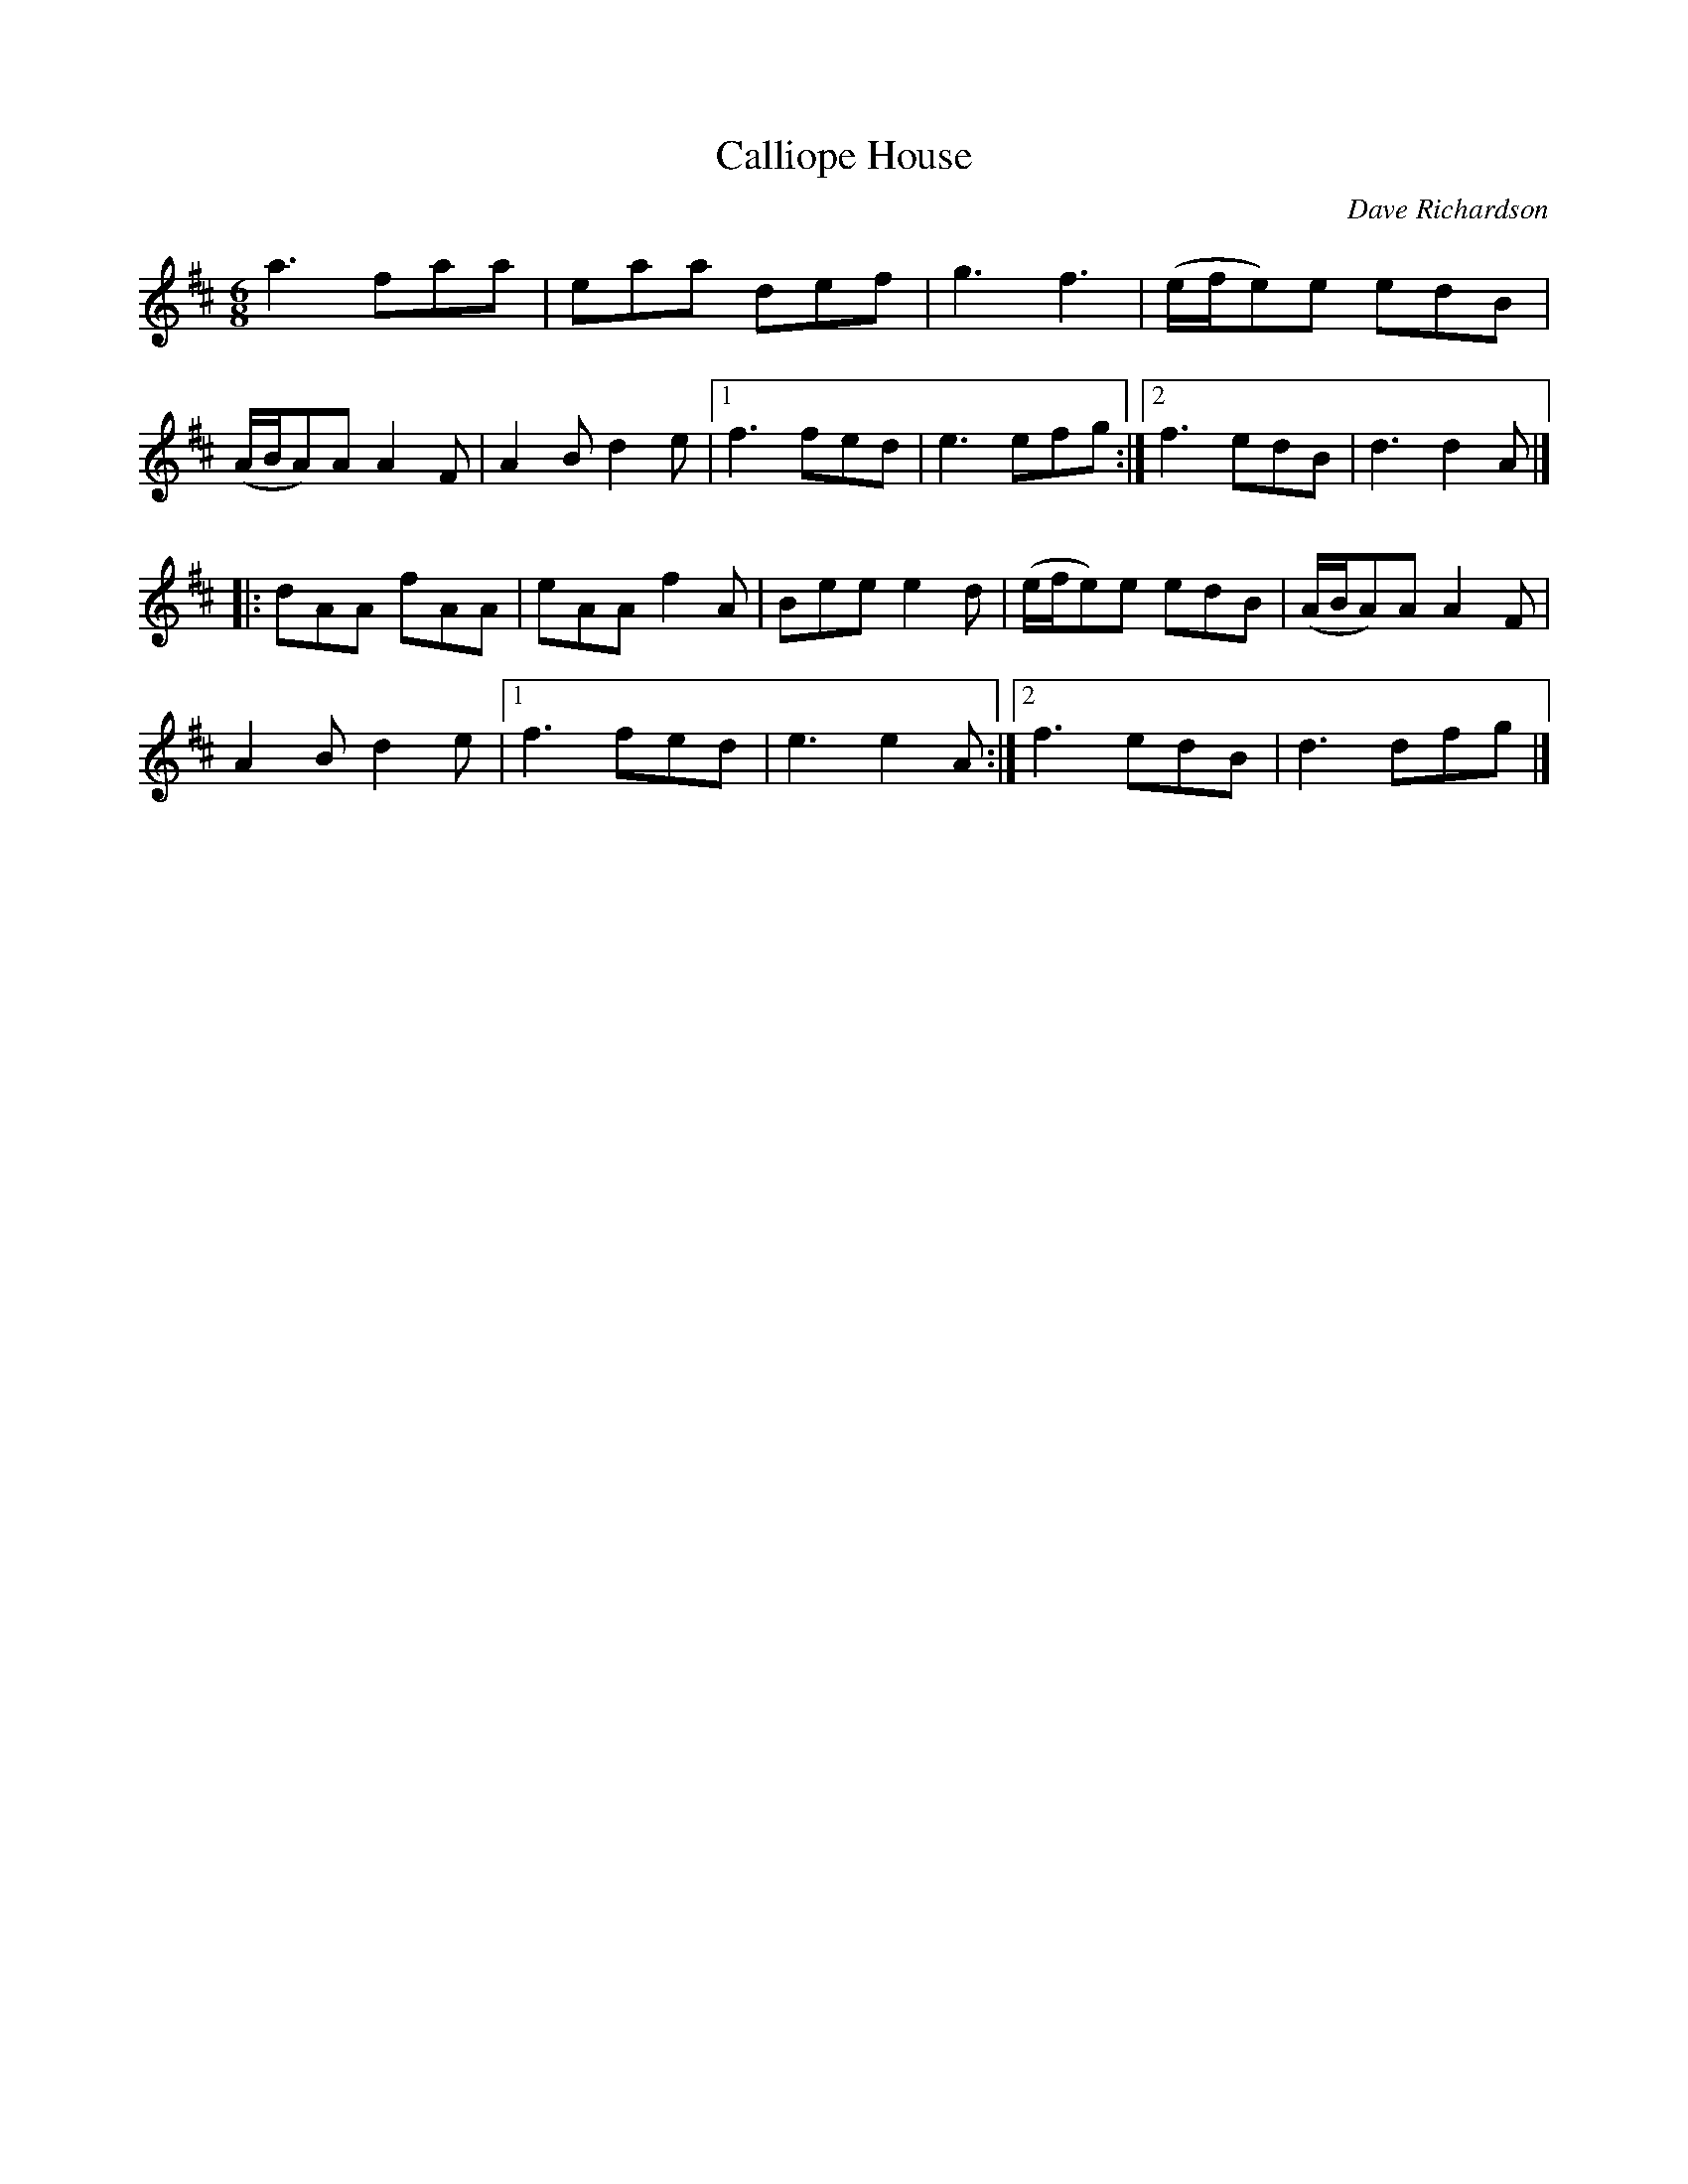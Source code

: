 X:69
T:Calliope House
C:Dave Richardson
M:6/8
R:Jig
K:Dmaj
a3 faa | eaa def | g3 f3 | (e/f/e)e edB |
(A/B/A)A A2F | A2B d2e |[1 f3 fed | e3 efg :|[2 f3 edB | d3 d2A |]
|: dAA fAA | eAA f2A | Bee e2d | (e/f/e)e edB | (A/B/A)A A2F |
A2B d2e |[1 f3 fed | e3 e2A :|[2 f3 edB | d3 dfg |]
